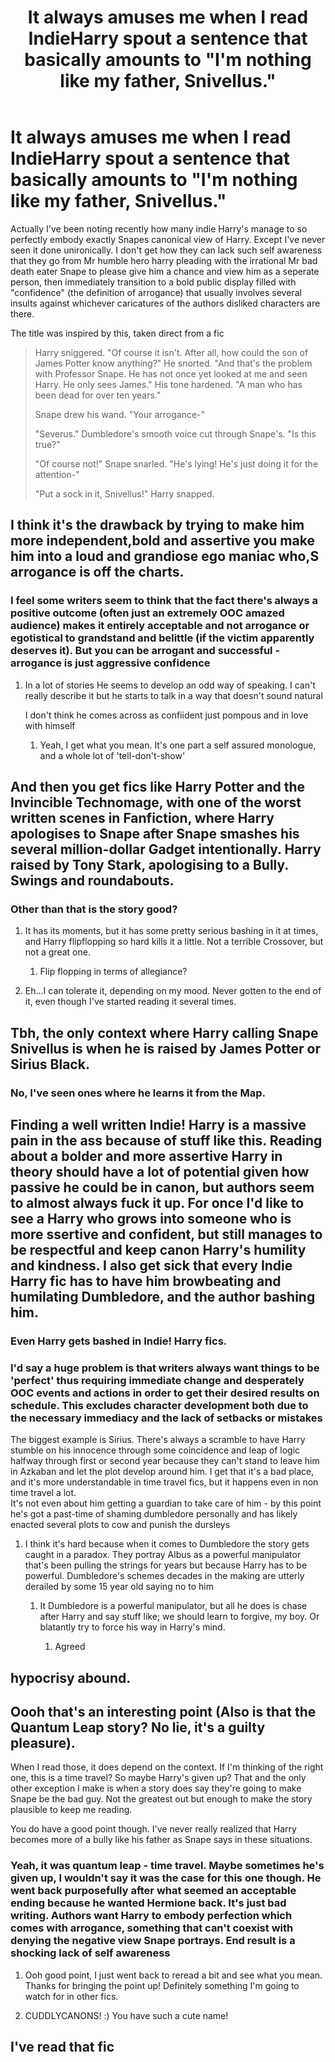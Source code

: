 #+TITLE: It always amuses me when I read IndieHarry spout a sentence that basically amounts to "I'm nothing like my father, Snivellus."

* It always amuses me when I read IndieHarry spout a sentence that basically amounts to "I'm nothing like my father, Snivellus."
:PROPERTIES:
:Author: TheCuddlyCanons
:Score: 102
:DateUnix: 1584382709.0
:DateShort: 2020-Mar-16
:FlairText: Meta
:END:
Actually I've been noting recently how many indie Harry's manage to so perfectly embody exactly Snapes canonical view of Harry. Except I've never seen it done unironically. I don't get how they can lack such self awareness that they go from Mr humble hero harry pleading with the irrational Mr bad death eater Snape to please give him a chance and view him as a seperate person, then immediately transition to a bold public display filled with "confidence" (the definition of arrogance) that usually involves several insults against whichever caricatures of the authors disliked characters are there.

The title was inspired by this, taken direct from a fic

#+begin_quote
  Harry sniggered. "Of course it isn't. After all, how could the son of James Potter know anything?" He snorted. "And that's the problem with Professor Snape. He has not once yet looked at me and seen Harry. He only sees James." His tone hardened. "A man who has been dead for over ten years."

  Snape drew his wand. "Your arrogance-"

  "Severus." Dumbledore's smooth voice cut through Snape's. "Is this true?"

  "Of course not!" Snape snarled. "He's lying! He's just doing it for the attention-"

  "Put a sock in it, Snivellus!" Harry snapped. 
#+end_quote


** I think it's the drawback by trying to make him more independent,bold and assertive you make him into a loud and grandiose ego maniac who,S arrogance is off the charts.
:PROPERTIES:
:Author: Thorfan23
:Score: 35
:DateUnix: 1584390789.0
:DateShort: 2020-Mar-17
:END:

*** I feel some writers seem to think that the fact there's always a positive outcome (often just an extremely OOC amazed audience) makes it entirely acceptable and not arrogance or egotistical to grandstand and belittle (if the victim apparently deserves it). But you can be arrogant and successful - arrogance is just aggressive confidence
:PROPERTIES:
:Author: TheCuddlyCanons
:Score: 17
:DateUnix: 1584401590.0
:DateShort: 2020-Mar-17
:END:

**** In a lot of stories He seems to develop an odd way of speaking. I can't really describe it but he starts to talk in a way that doesn't sound natural

I don't think he comes across as confiident just pompous and in love with himself
:PROPERTIES:
:Author: Thorfan23
:Score: 14
:DateUnix: 1584402015.0
:DateShort: 2020-Mar-17
:END:

***** Yeah, I get what you mean. It's one part a self assured monologue, and a whole lot of 'tell-don't-show'
:PROPERTIES:
:Author: TheCuddlyCanons
:Score: 11
:DateUnix: 1584405131.0
:DateShort: 2020-Mar-17
:END:


** And then you get fics like Harry Potter and the Invincible Technomage, with one of the worst written scenes in Fanfiction, where Harry apologises to Snape after Snape smashes his several million-dollar Gadget intentionally. Harry raised by Tony Stark, apologising to a Bully. Swings and roundabouts.
:PROPERTIES:
:Author: LittenInAScarf
:Score: 49
:DateUnix: 1584395388.0
:DateShort: 2020-Mar-17
:END:

*** Other than that is the story good?
:PROPERTIES:
:Author: Thorfan23
:Score: 5
:DateUnix: 1584395625.0
:DateShort: 2020-Mar-17
:END:

**** It has its moments, but it has some pretty serious bashing in it at times, and Harry flipflopping so hard kills it a little. Not a terrible Crossover, but not a great one.
:PROPERTIES:
:Author: LittenInAScarf
:Score: 13
:DateUnix: 1584395783.0
:DateShort: 2020-Mar-17
:END:

***** Flip flopping in terms of allegiance?
:PROPERTIES:
:Author: Thorfan23
:Score: 3
:DateUnix: 1584397169.0
:DateShort: 2020-Mar-17
:END:


**** Eh...I can tolerate it, depending on my mood. Never gotten to the end of it, even though I've started reading it several times.
:PROPERTIES:
:Score: 3
:DateUnix: 1584414583.0
:DateShort: 2020-Mar-17
:END:


** Tbh, the only context where Harry calling Snape Snivellus is when he is raised by James Potter or Sirius Black.
:PROPERTIES:
:Score: 12
:DateUnix: 1584410890.0
:DateShort: 2020-Mar-17
:END:

*** No, I've seen ones where he learns it from the Map.
:PROPERTIES:
:Author: Lamenardo
:Score: 15
:DateUnix: 1584426761.0
:DateShort: 2020-Mar-17
:END:


** Finding a well written Indie! Harry is a massive pain in the ass because of stuff like this. Reading about a bolder and more assertive Harry in theory should have a lot of potential given how passive he could be in canon, but authors seem to almost always fuck it up. For once I'd like to see a Harry who grows into someone who is more ssertive and confident, but still manages to be respectful and keep canon Harry's humility and kindness. I also get sick that every Indie Harry fic has to have him browbeating and humilating Dumbledore, and the author bashing him.
:PROPERTIES:
:Author: DruidofRavens
:Score: 15
:DateUnix: 1584418039.0
:DateShort: 2020-Mar-17
:END:

*** Even Harry gets bashed in Indie! Harry fics.
:PROPERTIES:
:Score: 11
:DateUnix: 1584421957.0
:DateShort: 2020-Mar-17
:END:


*** I'd say a huge problem is that writers always want things to be 'perfect' thus requiring immediate change and desperately OOC events and actions in order to get their desired results on schedule. This excludes character development both due to the necessary immediacy and the lack of setbacks or mistakes

The biggest example is Sirius. There's always a scramble to have Harry stumble on his innocence through some coincidence and leap of logic halfway through first or second year because they can't stand to leave him in Azkaban and let the plot develop around him. I get that it's a bad place, and it's more understandable in time travel fics, but it happens even in non time travel a lot.\\
It's not even about him getting a guardian to take care of him - by this point he's got a past-time of shaming dumbledore personally and has likely enacted several plots to cow and punish the dursleys
:PROPERTIES:
:Author: TheCuddlyCanons
:Score: 6
:DateUnix: 1584441739.0
:DateShort: 2020-Mar-17
:END:

**** I think it's hard because when it comes to Dumbledore the story gets caught in a paradox. They portray Albus as a powerful manipulator that's been pulling the strings for years but because Harry has to be powerful. Dumbledore's schemes decades in the making are utterly derailed by some 15 year old saying no to him
:PROPERTIES:
:Author: Thorfan23
:Score: 3
:DateUnix: 1584443778.0
:DateShort: 2020-Mar-17
:END:

***** It Dumbledore is a powerful manipulator, but all he does is chase after Harry and say stuff like; we should learn to forgive, my boy. Or blatantly try to force his way in Harry's mind.
:PROPERTIES:
:Author: SirYabas
:Score: 4
:DateUnix: 1584458955.0
:DateShort: 2020-Mar-17
:END:

****** Agreed
:PROPERTIES:
:Author: Thorfan23
:Score: 2
:DateUnix: 1584460079.0
:DateShort: 2020-Mar-17
:END:


** hypocrisy abound.
:PROPERTIES:
:Author: albeva
:Score: 16
:DateUnix: 1584383407.0
:DateShort: 2020-Mar-16
:END:


** Oooh that's an interesting point (Also is that the Quantum Leap story? No lie, it's a guilty pleasure).

When I read those, it does depend on the context. If I'm thinking of the right one, this is a time travel? So maybe Harry's given up? That and the only other exception I make is when a story does say they're going to make Snape be the bad guy. Not the greatest out but enough to make the story plausible to keep me reading.

You do have a good point though. I've never really realized that Harry becomes more of a bully like his father as Snape says in these situations.
:PROPERTIES:
:Author: CornerIron
:Score: 5
:DateUnix: 1584400262.0
:DateShort: 2020-Mar-17
:END:

*** Yeah, it was quantum leap - time travel. Maybe sometimes he's given up, I wouldn't say it was the case for this one though. He went back purposefully after what seemed an acceptable ending because he wanted Hermione back. It's just bad writing. Authors want Harry to embody perfection which comes with arrogance, something that can't coexist with denying the negative view Snape portrays. End result is a shocking lack of self awareness
:PROPERTIES:
:Author: TheCuddlyCanons
:Score: 5
:DateUnix: 1584401418.0
:DateShort: 2020-Mar-17
:END:

**** Ooh good point, I just went back to reread a bit and see what you mean. Thanks for bringing the point up! Definitely something I'm going to watch for in other fics.
:PROPERTIES:
:Author: CornerIron
:Score: 3
:DateUnix: 1584404849.0
:DateShort: 2020-Mar-17
:END:


**** CUDDLYCANONS! :) You have such a cute name!
:PROPERTIES:
:Score: 2
:DateUnix: 1584410756.0
:DateShort: 2020-Mar-17
:END:


** I've read that fic
:PROPERTIES:
:Author: KingTutWasASlut
:Score: 1
:DateUnix: 1584456083.0
:DateShort: 2020-Mar-17
:END:
